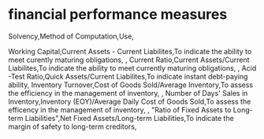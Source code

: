 * financial performance measures
Solvency,Method of Computation,Use,

Working Capital,Current Assets - Current Liabilites,To indicate the ability to meet curently maturing obligations,
,
Current Ratio,Current Assets/Current Liabilites,To indicate the ability to meet currently maturing obligations,
,
Acid -Test Ratio,Quick Assets/Current Liabilites,To indicate instant debt-paying ability,
Inventory Turnover,Cost of Goods Sold/Average Inventory,To assess the efficiency in the management of inventory,
,
Number of Days' Sales in Inventory,Inventory (EOY)/Average Daily Cost of Goods Sold,To assess the efficency in the management of inventory,
,
"Ratio of Fixed Assets to
Long-term Liabilities",Net Fixed Assets/Long-term Liabilities,To indicate the margin of safety to long-term creditors,
